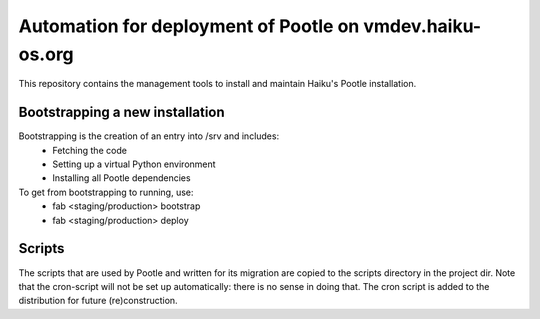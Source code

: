 Automation for deployment of Pootle on vmdev.haiku-os.org
=========================================================

This repository contains the management tools to install and maintain Haiku's
Pootle installation.

Bootstrapping a new installation
--------------------------------

Bootstrapping is the creation of an entry into /srv and includes:
 * Fetching the code
 * Setting up a virtual Python environment
 * Installing all Pootle dependencies
 
To get from bootstrapping to running, use:
 * fab <staging/production> bootstrap
 * fab <staging/production> deploy

Scripts
-------

The scripts that are used by Pootle and written for its migration are copied
to the scripts directory in the project dir. Note that the cron-script will
not be set up automatically: there is no sense in doing that. The cron script
is added to the distribution for future (re)construction.
